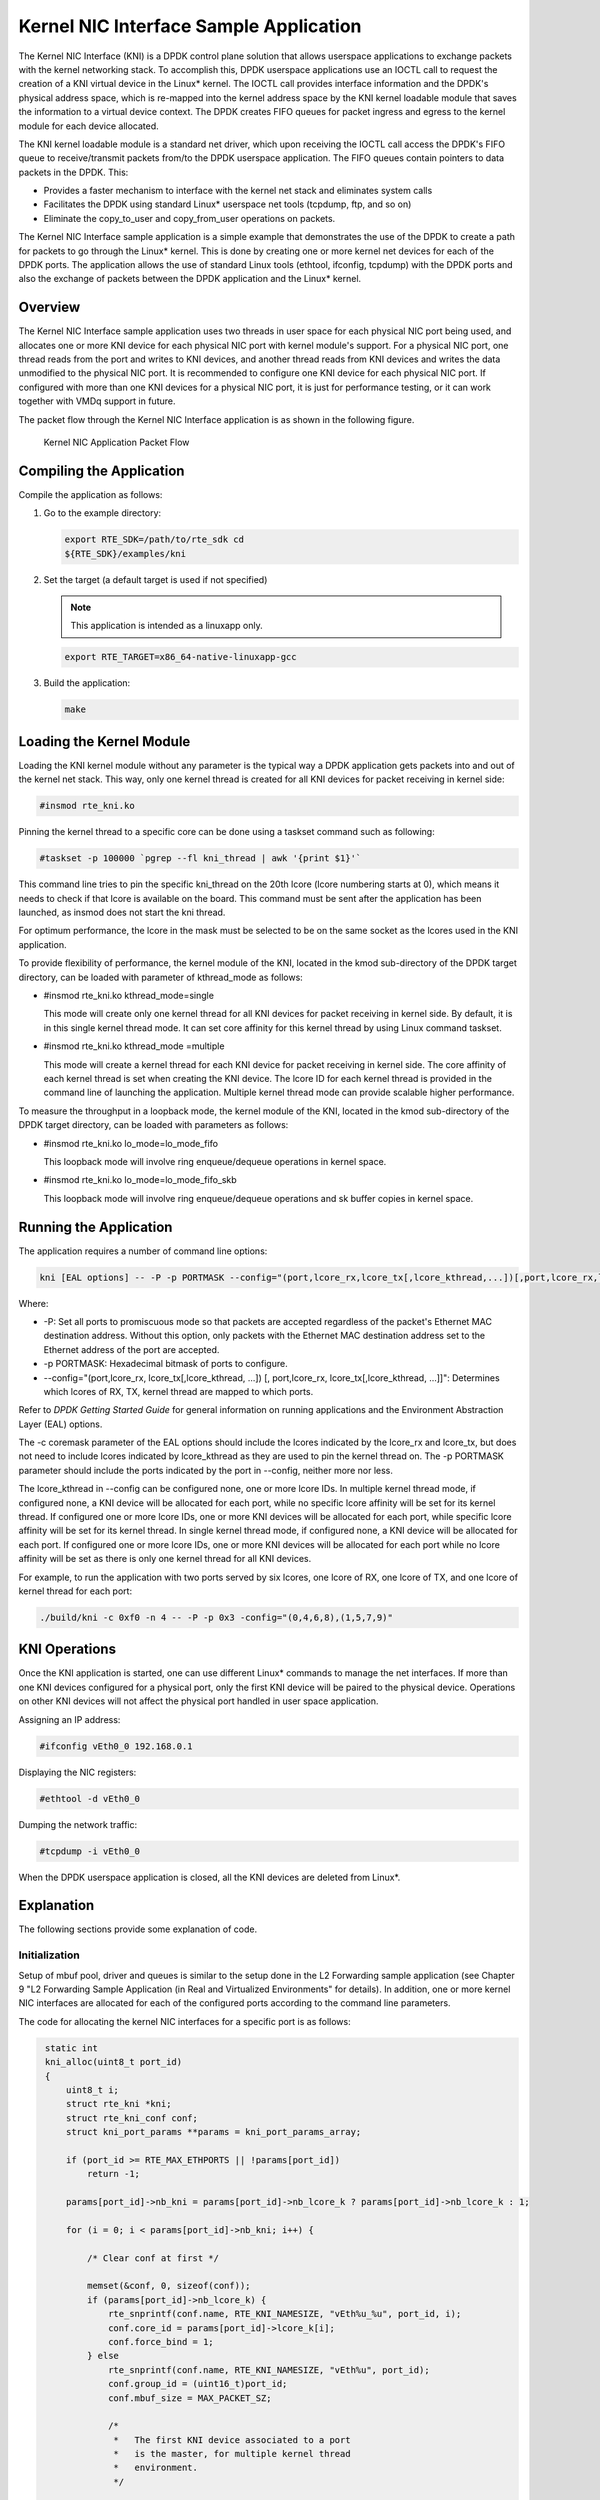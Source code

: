 ..  BSD LICENSE
    Copyright(c) 2010-2014 Intel Corporation. All rights reserved.
    All rights reserved.

    Redistribution and use in source and binary forms, with or without
    modification, are permitted provided that the following conditions
    are met:

    * Redistributions of source code must retain the above copyright
    notice, this list of conditions and the following disclaimer.
    * Redistributions in binary form must reproduce the above copyright
    notice, this list of conditions and the following disclaimer in
    the documentation and/or other materials provided with the
    distribution.
    * Neither the name of Intel Corporation nor the names of its
    contributors may be used to endorse or promote products derived
    from this software without specific prior written permission.

    THIS SOFTWARE IS PROVIDED BY THE COPYRIGHT HOLDERS AND CONTRIBUTORS
    "AS IS" AND ANY EXPRESS OR IMPLIED WARRANTIES, INCLUDING, BUT NOT
    LIMITED TO, THE IMPLIED WARRANTIES OF MERCHANTABILITY AND FITNESS FOR
    A PARTICULAR PURPOSE ARE DISCLAIMED. IN NO EVENT SHALL THE COPYRIGHT
    OWNER OR CONTRIBUTORS BE LIABLE FOR ANY DIRECT, INDIRECT, INCIDENTAL,
    SPECIAL, EXEMPLARY, OR CONSEQUENTIAL DAMAGES (INCLUDING, BUT NOT
    LIMITED TO, PROCUREMENT OF SUBSTITUTE GOODS OR SERVICES; LOSS OF USE,
    DATA, OR PROFITS; OR BUSINESS INTERRUPTION) HOWEVER CAUSED AND ON ANY
    THEORY OF LIABILITY, WHETHER IN CONTRACT, STRICT LIABILITY, OR TORT
    (INCLUDING NEGLIGENCE OR OTHERWISE) ARISING IN ANY WAY OUT OF THE USE
    OF THIS SOFTWARE, EVEN IF ADVISED OF THE POSSIBILITY OF SUCH DAMAGE.

Kernel NIC Interface Sample Application
=======================================

The Kernel NIC Interface (KNI) is a DPDK control plane solution that
allows userspace applications to exchange packets with the kernel networking stack.
To accomplish this, DPDK userspace applications use an IOCTL call
to request the creation of a KNI virtual device in the Linux* kernel.
The IOCTL call provides interface information and the DPDK's physical address space,
which is re-mapped into the kernel address space by the KNI kernel loadable module
that saves the information to a virtual device context.
The DPDK creates FIFO queues for packet ingress and egress
to the kernel module for each device allocated.

The KNI kernel loadable module is a standard net driver,
which upon receiving the IOCTL call access the DPDK's FIFO queue to
receive/transmit packets from/to the DPDK userspace application.
The FIFO queues contain pointers to data packets in the DPDK. This:

*   Provides a faster mechanism to interface with the kernel net stack and eliminates system calls

*   Facilitates the DPDK using standard Linux* userspace net tools (tcpdump, ftp, and so on)

*   Eliminate the copy_to_user and copy_from_user operations on packets.

The Kernel NIC Interface sample application is a simple example that demonstrates the use
of the DPDK to create a path for packets to go through the Linux* kernel.
This is done by creating one or more kernel net devices for each of the DPDK ports.
The application allows the use of standard Linux tools (ethtool, ifconfig, tcpdump) with the DPDK ports and
also the exchange of packets between the DPDK application and the Linux* kernel.

Overview
--------

The Kernel NIC Interface sample application uses two threads in user space for each physical NIC port being used,
and allocates one or more KNI device for each physical NIC port with kernel module's support.
For a physical NIC port, one thread reads from the port and writes to KNI devices,
and another thread reads from KNI devices and writes the data unmodified to the physical NIC port.
It is recommended to configure one KNI device for each physical NIC port.
If configured with more than one KNI devices for a physical NIC port,
it is just for performance testing, or it can work together with VMDq support in future.

The packet flow through the Kernel NIC Interface application is as shown in the following figure.

.. _figure_kernel_nic:

.. figure:: img/kernel_nic.*

   Kernel NIC Application Packet Flow


Compiling the Application
-------------------------

Compile the application as follows:

#.  Go to the example directory:

    .. code-block:: console

        export RTE_SDK=/path/to/rte_sdk cd
        ${RTE_SDK}/examples/kni

#.  Set the target (a default target is used if not specified)

    .. note::

        This application is intended as a linuxapp only.

    .. code-block:: console

        export RTE_TARGET=x86_64-native-linuxapp-gcc

#.  Build the application:

    .. code-block:: console

        make

Loading the Kernel Module
-------------------------

Loading the KNI kernel module without any parameter is the typical way a DPDK application
gets packets into and out of the kernel net stack.
This way, only one kernel thread is created for all KNI devices for packet receiving in kernel side:

.. code-block:: console

    #insmod rte_kni.ko

Pinning the kernel thread to a specific core can be done using a taskset command such as following:

.. code-block:: console

    #taskset -p 100000 `pgrep --fl kni_thread | awk '{print $1}'`

This command line tries to pin the specific kni_thread on the 20th lcore (lcore numbering starts at 0),
which means it needs to check if that lcore is available on the board.
This command must be sent after the application has been launched, as insmod does not start the kni thread.

For optimum performance,
the lcore in the mask must be selected to be on the same socket as the lcores used in the KNI application.

To provide flexibility of performance, the kernel module of the KNI,
located in the kmod sub-directory of the DPDK target directory,
can be loaded with parameter of kthread_mode as follows:

*   #insmod rte_kni.ko kthread_mode=single

    This mode will create only one kernel thread for all KNI devices for packet receiving in kernel side.
    By default, it is in this single kernel thread mode.
    It can set core affinity for this kernel thread by using Linux command taskset.

*   #insmod rte_kni.ko kthread_mode =multiple

    This mode will create a kernel thread for each KNI device for packet receiving in kernel side.
    The core affinity of each kernel thread is set when creating the KNI device.
    The lcore ID for each kernel thread is provided in the command line of launching the application.
    Multiple kernel thread mode can provide scalable higher performance.

To measure the throughput in a loopback mode, the kernel module of the KNI,
located in the kmod sub-directory of the DPDK target directory,
can be loaded with parameters as follows:

*   #insmod rte_kni.ko lo_mode=lo_mode_fifo

    This loopback mode will involve ring enqueue/dequeue operations in kernel space.

*   #insmod rte_kni.ko lo_mode=lo_mode_fifo_skb

    This loopback mode will involve ring enqueue/dequeue operations and sk buffer copies in kernel space.

Running the Application
-----------------------

The application requires a number of command line options:

.. code-block:: console

    kni [EAL options] -- -P -p PORTMASK --config="(port,lcore_rx,lcore_tx[,lcore_kthread,...])[,port,lcore_rx,lcore_tx[,lcore_kthread,...]]"

Where:

*   -P: Set all ports to promiscuous mode so that packets are accepted regardless of the packet's Ethernet MAC destination address.
    Without this option, only packets with the Ethernet MAC destination address set to the Ethernet address of the port are accepted.

*   -p PORTMASK: Hexadecimal bitmask of ports to configure.

*   --config="(port,lcore_rx, lcore_tx[,lcore_kthread, ...]) [, port,lcore_rx, lcore_tx[,lcore_kthread, ...]]":
    Determines which lcores of RX, TX, kernel thread are mapped to which ports.

Refer to *DPDK Getting Started Guide* for general information on running applications and the Environment Abstraction Layer (EAL) options.

The -c coremask parameter of the EAL options should include the lcores indicated by the lcore_rx and lcore_tx,
but does not need to include lcores indicated by lcore_kthread as they are used to pin the kernel thread on.
The -p PORTMASK parameter should include the ports indicated by the port in --config, neither more nor less.

The lcore_kthread in --config can be configured none, one or more lcore IDs.
In multiple kernel thread mode, if configured none, a KNI device will be allocated for each port,
while no specific lcore affinity will be set for its kernel thread.
If configured one or more lcore IDs, one or more KNI devices will be allocated for each port,
while specific lcore affinity will be set for its kernel thread.
In single kernel thread mode, if configured none, a KNI device will be allocated for each port.
If configured one or more lcore IDs,
one or more KNI devices will be allocated for each port while
no lcore affinity will be set as there is only one kernel thread for all KNI devices.

For example, to run the application with two ports served by six lcores, one lcore of RX, one lcore of TX,
and one lcore of kernel thread for each port:

.. code-block:: console

    ./build/kni -c 0xf0 -n 4 -- -P -p 0x3 -config="(0,4,6,8),(1,5,7,9)"

KNI Operations
--------------

Once the KNI application is started, one can use different Linux* commands to manage the net interfaces.
If more than one KNI devices configured for a physical port,
only the first KNI device will be paired to the physical device.
Operations on other KNI devices will not affect the physical port handled in user space application.

Assigning an IP address:

.. code-block:: console

    #ifconfig vEth0_0 192.168.0.1

Displaying the NIC registers:

.. code-block:: console

    #ethtool -d vEth0_0

Dumping the network traffic:

.. code-block:: console

    #tcpdump -i vEth0_0

When the DPDK userspace application is closed, all the KNI devices are deleted from Linux*.

Explanation
-----------

The following sections provide some explanation of code.

Initialization
~~~~~~~~~~~~~~

Setup of mbuf pool, driver and queues is similar to the setup done in the L2 Forwarding sample application
(see Chapter 9 "L2 Forwarding Sample Application (in Real and Virtualized Environments" for details).
In addition, one or more kernel NIC interfaces are allocated for each
of the configured ports according to the command line parameters.

The code for allocating the kernel NIC interfaces for a specific port is as follows:

.. code-block:: c

    static int
    kni_alloc(uint8_t port_id)
    {
        uint8_t i;
        struct rte_kni *kni;
        struct rte_kni_conf conf;
        struct kni_port_params **params = kni_port_params_array;

        if (port_id >= RTE_MAX_ETHPORTS || !params[port_id])
            return -1;

        params[port_id]->nb_kni = params[port_id]->nb_lcore_k ? params[port_id]->nb_lcore_k : 1;

        for (i = 0; i < params[port_id]->nb_kni; i++) {

            /* Clear conf at first */

            memset(&conf, 0, sizeof(conf));
            if (params[port_id]->nb_lcore_k) {
                rte_snprintf(conf.name, RTE_KNI_NAMESIZE, "vEth%u_%u", port_id, i);
                conf.core_id = params[port_id]->lcore_k[i];
                conf.force_bind = 1;
            } else
                rte_snprintf(conf.name, RTE_KNI_NAMESIZE, "vEth%u", port_id);
                conf.group_id = (uint16_t)port_id;
                conf.mbuf_size = MAX_PACKET_SZ;

                /*
                 *   The first KNI device associated to a port
                 *   is the master, for multiple kernel thread
                 *   environment.
                 */

                if (i == 0) {
                    struct rte_kni_ops ops;
                    struct rte_eth_dev_info dev_info;

                    memset(&dev_info, 0, sizeof(dev_info)); rte_eth_dev_info_get(port_id, &dev_info);

                    conf.addr = dev_info.pci_dev->addr;
                    conf.id = dev_info.pci_dev->id;

                    memset(&ops, 0, sizeof(ops));

                    ops.port_id = port_id;
                    ops.change_mtu = kni_change_mtu;
                    ops.config_network_if = kni_config_network_interface;

                    kni = rte_kni_alloc(pktmbuf_pool, &conf, &ops);
                } else
                    kni = rte_kni_alloc(pktmbuf_pool, &conf, NULL);

                if (!kni)
                    rte_exit(EXIT_FAILURE, "Fail to create kni for "
                            "port: %d\n", port_id);

                params[port_id]->kni[i] = kni;
            }
        return 0;
   }

The other step in the initialization process that is unique to this sample application
is the association of each port with lcores for RX, TX and kernel threads.

*   One lcore to read from the port and write to the associated one or more KNI devices

*   Another lcore to read from one or more KNI devices and write to the port

*   Other lcores for pinning the kernel threads on one by one

This is done by using the`kni_port_params_array[]` array, which is indexed by the port ID.
The code is as follows:

.. code-block:: console

    static int
    parse_config(const char *arg)
    {
        const char *p, *p0 = arg;
        char s[256], *end;
        unsigned size;
        enum fieldnames {
            FLD_PORT = 0,
            FLD_LCORE_RX,
            FLD_LCORE_TX,
            _NUM_FLD = KNI_MAX_KTHREAD + 3,
        };
        int i, j, nb_token;
        char *str_fld[_NUM_FLD];
        unsigned long int_fld[_NUM_FLD];
        uint8_t port_id, nb_kni_port_params = 0;

        memset(&kni_port_params_array, 0, sizeof(kni_port_params_array));

        while (((p = strchr(p0, '(')) != NULL) && nb_kni_port_params < RTE_MAX_ETHPORTS) {
            p++;
            if ((p0 = strchr(p, ')')) == NULL)
                goto fail;

            size = p0 - p;

            if (size >= sizeof(s)) {
                printf("Invalid config parameters\n");
                goto fail;
            }

            rte_snprintf(s, sizeof(s), "%.*s", size, p);
            nb_token = rte_strsplit(s, sizeof(s), str_fld, _NUM_FLD, ',');

            if (nb_token <= FLD_LCORE_TX) {
                printf("Invalid config parameters\n");
                goto fail;
            }

            for (i = 0; i < nb_token; i++) {
                errno = 0;
                int_fld[i] = strtoul(str_fld[i], &end, 0);
                if (errno != 0 || end == str_fld[i]) {
                    printf("Invalid config parameters\n");
                    goto fail;
                }
            }

            i = 0;
            port_id = (uint8_t)int_fld[i++];

            if (port_id >= RTE_MAX_ETHPORTS) {
                printf("Port ID %u could not exceed the maximum %u\n", port_id, RTE_MAX_ETHPORTS);
                goto fail;
            }

            if (kni_port_params_array[port_id]) {
                printf("Port %u has been configured\n", port_id);
                goto fail;
            }

            kni_port_params_array[port_id] = (struct kni_port_params*)rte_zmalloc("KNI_port_params", sizeof(struct kni_port_params), RTE_CACHE_LINE_SIZE);
            kni_port_params_array[port_id]->port_id = port_id;
            kni_port_params_array[port_id]->lcore_rx = (uint8_t)int_fld[i++];
            kni_port_params_array[port_id]->lcore_tx = (uint8_t)int_fld[i++];

            if (kni_port_params_array[port_id]->lcore_rx >= RTE_MAX_LCORE || kni_port_params_array[port_id]->lcore_tx >= RTE_MAX_LCORE) {
                printf("lcore_rx %u or lcore_tx %u ID could not "
                        "exceed the maximum %u\n",
                        kni_port_params_array[port_id]->lcore_rx, kni_port_params_array[port_id]->lcore_tx, RTE_MAX_LCORE);
                goto fail;
           }

        for (j = 0; i < nb_token && j < KNI_MAX_KTHREAD; i++, j++)
            kni_port_params_array[port_id]->lcore_k[j] = (uint8_t)int_fld[i];
            kni_port_params_array[port_id]->nb_lcore_k = j;
        }

        print_config();

        return 0;

    fail:

        for (i = 0; i < RTE_MAX_ETHPORTS; i++) {
            if (kni_port_params_array[i]) {
                rte_free(kni_port_params_array[i]);
                kni_port_params_array[i] = NULL;
            }
        }

        return -1;

    }

Packet Forwarding
~~~~~~~~~~~~~~~~~

After the initialization steps are completed, the main_loop() function is run on each lcore.
This function first checks the lcore_id against the user provided lcore_rx and lcore_tx
to see if this lcore is reading from or writing to kernel NIC interfaces.

For the case that reads from a NIC port and writes to the kernel NIC interfaces,
the packet reception is the same as in L2 Forwarding sample application
(see Section 9.4.6 "Receive, Process  and Transmit Packets").
The packet transmission is done by sending mbufs into the kernel NIC interfaces by rte_kni_tx_burst().
The KNI library automatically frees the mbufs after the kernel successfully copied the mbufs.

.. code-block:: c

    /**
     *   Interface to burst rx and enqueue mbufs into rx_q
     */

    static void
    kni_ingress(struct kni_port_params *p)
    {
        uint8_t i, nb_kni, port_id;
        unsigned nb_rx, num;
        struct rte_mbuf *pkts_burst[PKT_BURST_SZ];

        if (p == NULL)
            return;

        nb_kni = p->nb_kni;
        port_id = p->port_id;

        for (i = 0; i < nb_kni; i++) {
            /* Burst rx from eth */
            nb_rx = rte_eth_rx_burst(port_id, 0, pkts_burst, PKT_BURST_SZ);
            if (unlikely(nb_rx > PKT_BURST_SZ)) {
                RTE_LOG(ERR, APP, "Error receiving from eth\n");
                return;
            }

            /* Burst tx to kni */
            num = rte_kni_tx_burst(p->kni[i], pkts_burst, nb_rx);
            kni_stats[port_id].rx_packets += num;
            rte_kni_handle_request(p->kni[i]);

            if (unlikely(num < nb_rx)) {
                /* Free mbufs not tx to kni interface */
                kni_burst_free_mbufs(&pkts_burst[num], nb_rx - num);
                kni_stats[port_id].rx_dropped += nb_rx - num;
            }
        }
    }

For the other case that reads from kernel NIC interfaces and writes to a physical NIC port, packets are retrieved by reading
mbufs from kernel NIC interfaces by `rte_kni_rx_burst()`.
The packet transmission is the same as in the L2 Forwarding sample application
(see Section 9.4.6 "Receive, Process and Transmit Packet's").

.. code-block:: c

    /**
     *   Interface to dequeue mbufs from tx_q and burst tx
     */

    static void

    kni_egress(struct kni_port_params *p)
    {
        uint8_t i, nb_kni, port_id;
        unsigned nb_tx, num;
        struct rte_mbuf *pkts_burst[PKT_BURST_SZ];

        if (p == NULL)
            return;

        nb_kni = p->nb_kni;
        port_id = p->port_id;

        for (i = 0; i < nb_kni; i++) {
            /* Burst rx from kni */
            num = rte_kni_rx_burst(p->kni[i], pkts_burst, PKT_BURST_SZ);
            if (unlikely(num > PKT_BURST_SZ)) {
                RTE_LOG(ERR, APP, "Error receiving from KNI\n");
                return;
            }

            /* Burst tx to eth */

            nb_tx = rte_eth_tx_burst(port_id, 0, pkts_burst, (uint16_t)num);

            kni_stats[port_id].tx_packets += nb_tx;

            if (unlikely(nb_tx < num)) {
                /* Free mbufs not tx to NIC */
                kni_burst_free_mbufs(&pkts_burst[nb_tx], num - nb_tx);
                kni_stats[port_id].tx_dropped += num - nb_tx;
            }
        }
    }

Callbacks for Kernel Requests
~~~~~~~~~~~~~~~~~~~~~~~~~~~~~

To execute specific PMD operations in user space requested by some Linux* commands,
callbacks must be implemented and filled in the struct rte_kni_ops structure.
Currently, setting a new MTU and configuring the network interface (up/ down) are supported.

.. code-block:: c

    static struct rte_kni_ops kni_ops = {
        .change_mtu = kni_change_mtu,
        .config_network_if = kni_config_network_interface,
    };

    /* Callback for request of changing MTU */

    static int
    kni_change_mtu(uint8_t port_id, unsigned new_mtu)
    {
        int ret;
        struct rte_eth_conf conf;

        if (port_id >= rte_eth_dev_count()) {
            RTE_LOG(ERR, APP, "Invalid port id %d\n", port_id);
            return -EINVAL;
        }

        RTE_LOG(INFO, APP, "Change MTU of port %d to %u\n", port_id, new_mtu);

        /* Stop specific port */

        rte_eth_dev_stop(port_id);

        memcpy(&conf, &port_conf, sizeof(conf));

        /* Set new MTU */

        if (new_mtu > ETHER_MAX_LEN)
            conf.rxmode.jumbo_frame = 1;
        else
            conf.rxmode.jumbo_frame = 0;

        /* mtu + length of header + length of FCS = max pkt length */

        conf.rxmode.max_rx_pkt_len = new_mtu + KNI_ENET_HEADER_SIZE + KNI_ENET_FCS_SIZE;

        ret = rte_eth_dev_configure(port_id, 1, 1, &conf);
        if (ret < 0) {
            RTE_LOG(ERR, APP, "Fail to reconfigure port %d\n", port_id);
            return ret;
        }

        /* Restart specific port */

        ret = rte_eth_dev_start(port_id);
        if (ret < 0) {
             RTE_LOG(ERR, APP, "Fail to restart port %d\n", port_id);
            return ret;
        }

        return 0;
    }

    /* Callback for request of configuring network interface up/down */

    static int
    kni_config_network_interface(uint8_t port_id, uint8_t if_up)
    {
        int ret = 0;

        if (port_id >= rte_eth_dev_count() || port_id >= RTE_MAX_ETHPORTS) {
            RTE_LOG(ERR, APP, "Invalid port id %d\n", port_id);
            return -EINVAL;
        }

        RTE_LOG(INFO, APP, "Configure network interface of %d %s\n",

        port_id, if_up ? "up" : "down");

        if (if_up != 0) {
            /* Configure network interface up */
            rte_eth_dev_stop(port_id);
            ret = rte_eth_dev_start(port_id);
        } else /* Configure network interface down */
            rte_eth_dev_stop(port_id);

        if (ret < 0)
            RTE_LOG(ERR, APP, "Failed to start port %d\n", port_id);
        return ret;
    }
